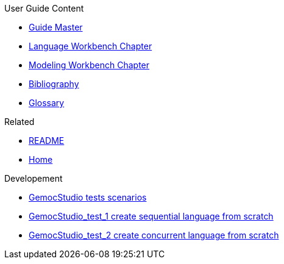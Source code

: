 .User Guide Content
- link:Guide[Guide Master]
- link:GuideLW_Chapter[Language Workbench Chapter]
- link:GuideMW_Chapter[Modeling Workbench Chapter]
- link:GuideBibliography.asciidoc[Bibliography]
- link:GuideGlossary.asciidoc[Glossary]

.Related
- link:GuideREADME[README]
- link:Home[Home]

.Developement
- link:GemocStudio-tests-scenarios[GemocStudio tests scenarios]
- link:GemocStudio-test-1[GemocStudio_test_1 create sequential language from scratch]
- link:GemocStudio-test-2[GemocStudio_test_2 create concurrent language from scratch]
